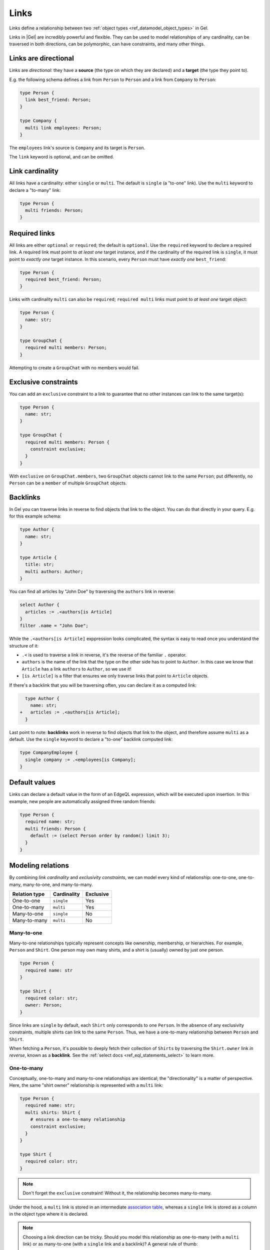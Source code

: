 .. _ref_datamodel_links:

=====
Links
=====

Links define a relationship between two
:ref:`object types <ref_datamodel_object_types>` in Gel.

Links in |Gel| are incredibly powerful and flexible. They can be used to model
relationships of any cardinality, can be traversed in both directions,
can be polymorphic, can have constraints, and many other things.


Links are directional
=====================

Links are *directional*: they have a **source** (the type on which they are
declared) and a **target** (the type they point to).

E.g. the following schema defines a link from ``Person`` to ``Person`` and
a link from ``Company`` to ``Person``:

.. code-block:: sdl

  type Person {
    link best_friend: Person;
  }

  type Company {
    multi link employees: Person;
  }

The ``employees`` link's source is ``Company`` and its target is ``Person``.

The ``link`` keyword is optional, and can be omitted.


Link cardinality
================

.. index:: single, multi

All links have a cardinality: either ``single`` or ``multi``. The default is
``single`` (a "to-one" link). Use the ``multi`` keyword to declare a "to-many"
link:

.. code-block:: sdl

  type Person {
    multi friends: Person;
  }


Required links
==============

.. index:: required, optional, not null

All links are either ``optional`` or ``required``; the default is ``optional``.
Use the ``required`` keyword to declare a required link. A required link must
point to *at least one* target instance, and if the cardinality of the required
link is ``single``, it must point to *exactly one* target instance. In this
scenario, every ``Person`` must have *exactly one* ``best_friend``:

.. code-block:: sdl

  type Person {
    required best_friend: Person;
  }

Links with cardinality ``multi`` can also be ``required``;
``required multi`` links must point to *at least one* target object:

.. code-block:: sdl

  type Person {
    name: str;
  }

  type GroupChat {
    required multi members: Person;
  }

Attempting to create a ``GroupChat`` with no members would fail.

Exclusive constraints
=====================

.. index:: constraint exclusive

You can add an ``exclusive`` constraint to a link to guarantee that no other
instances can link to the same target(s):

.. code-block:: sdl

  type Person {
    name: str;
  }

  type GroupChat {
    required multi members: Person {
      constraint exclusive;
    }
  }

With ``exclusive`` on ``GroupChat.members``, two ``GroupChat`` objects cannot
link to the same ``Person``; put differently, no ``Person`` can be a
``member`` of multiple ``GroupChat`` objects.

Backlinks
=========

.. index:: backlink

In Gel you can traverse links in reverse to find objects that link to
the object. You can do that directly in your query. E.g. for this example
schema:

.. code-block:: sdl

  type Author {
    name: str;
  }

  type Article {
    title: str;
    multi authors: Author;
  }

You can find all articles by "John Doe" by traversing the ``authors``
link in reverse:

.. code-block:: edgeql

  select Author {
    articles := .<authors[is Article]
  }
  filter .name = "John Doe";

While the ``.<authors[is Article]`` exppression looks complicated,
the syntax is easy to read once you understand the structure of it:

* ``.<`` is used to traverse a link in reverse, it's the reverse of
  the familiar ``.`` operator.

* ``authors`` is the name of the link that the type on the other side
  has to point to ``Author``.  In this case we know that ``Article``
  has a link ``authors`` to ``Author``, so we use it!

* ``[is Article]`` is a filter that ensures we only traverse links
  that point to ``Article`` objects.

If there's a backlink that you will be traversing often, you can declare it
as a computed link:

.. code-block:: sdl-diff

    type Author {
      name: str;
  +   articles := .<authors[is Article];
    }

Last point to note: **backlinks** work in reverse to find objects that link
to the object, and therefore assume ``multi`` as a default.
Use the ``single`` keyword to declare a "to-one" backlink computed link:

.. code-block:: sdl

  type CompanyEmployee {
    single company := .<employees[is Company];
  }


Default values
==============

.. index:: default

Links can declare a default value in the form of an EdgeQL expression, which
will be executed upon insertion. In this example, new people are automatically
assigned three random friends:

.. code-block:: sdl

  type Person {
    required name: str;
    multi friends: Person {
      default := (select Person order by random() limit 3);
    }
  }


Modeling relations
==================

.. index:: cardinality, one-to-one, one-to-many, many-to-one, many-to-many,
           link table, association table

By combining *link cardinality* and *exclusivity constraints*, we can model
every kind of relationship: one-to-one, one-to-many, many-to-one, and
many-to-many.

.. list-table::

  * - **Relation type**
    - **Cardinality**
    - **Exclusive**
  * - One-to-one
    - ``single``
    - Yes
  * - One-to-many
    - ``multi``
    - Yes
  * - Many-to-one
    - ``single``
    - No
  * - Many-to-many
    - ``multi``
    - No

.. _ref_guide_many_to_one:

Many-to-one
-----------

Many-to-one relationships typically represent concepts like ownership,
membership, or hierarchies. For example, ``Person`` and ``Shirt``. One person
may own many shirts, and a shirt is (usually) owned by just one person.

.. code-block:: sdl

  type Person {
    required name: str
  }

  type Shirt {
    required color: str;
    owner: Person;
  }

Since links are ``single`` by default, each ``Shirt`` only corresponds to
one ``Person``. In the absence of any exclusivity constraints, multiple shirts
can link to the same ``Person``. Thus, we have a one-to-many relationship
between ``Person`` and ``Shirt``.

When fetching a ``Person``, it's possible to deeply fetch their collection of
``Shirts`` by traversing the ``Shirt.owner`` link *in reverse*, known as a
**backlink**. See the :ref:`select docs <ref_eql_statements_select>` to
learn more.


.. _ref_guide_one_to_many:

One-to-many
-----------

Conceptually, one-to-many and many-to-one relationships are identical; the
"directionality" is a matter of perspective. Here, the same "shirt owner"
relationship is represented with a ``multi`` link:

.. code-block:: sdl

  type Person {
    required name: str;
    multi shirts: Shirt {
      # ensures a one-to-many relationship
      constraint exclusive;
    }
  }

  type Shirt {
    required color: str;
  }

.. note::

  Don't forget the ``exclusive`` constraint! Without it, the relationship
  becomes many-to-many.

Under the hood, a ``multi`` link is stored in an intermediate `association
table <https://en.wikipedia.org/wiki/Associative_entity>`_, whereas a
``single`` link is stored as a column in the object type where it is declared.

.. note::

  Choosing a link direction can be tricky. Should you model this
  relationship as one-to-many (with a ``multi`` link) or as many-to-one
  (with a ``single`` link and a backlink)? A general rule of thumb:

  - Use a ``multi`` link if the relationship is relatively stable and
    not updated frequently, and the set of related objects is typically
    small. For example, a list of postal addresses in a user profile.
  - Otherwise, prefer a single link from one object type and a computed
    backlink on the other. This can be more efficient and is generally
    recommended for 1:N relations:

  .. code-block:: sdl

    type Post {
      required author: User;
    }

    type User {
      multi posts := (.<author[is Post])
    }


.. _ref_guide_one_to_one:

One-to-one
----------

Under a *one-to-one* relationship, the source object links to a single instance
of the target type, and vice versa. As an example, consider a schema to
represent assigned parking spaces:

.. code-block:: sdl

  type Employee {
    required name: str;
    assigned_space: ParkingSpace {
      constraint exclusive;
    }
  }

  type ParkingSpace {
    required number: int64;
  }

All links are ``single`` unless otherwise specified, so no ``Employee`` can
have more than one ``assigned_space``. The :eql:constraint:`exclusive`
constraint guarantees that a given ``ParkingSpace`` can't be assigned to
multiple employees. Together, these form a one-to-one relationship.


.. _ref_guide_many_to_many:

Many-to-many
------------

A *many-to-many* relation is the least constrained kind of relationship. There
is no exclusivity or cardinality constraint in either direction. As an example,
consider a simple app where a ``User`` can "like" their favorite ``Movie``:

.. code-block:: sdl

  type User {
    required name: str;
    multi likes: Movie;
  }

  type Movie {
    required title: str;
  }

A user can like multiple movies. And in the absence of an ``exclusive``
constraint, each movie can be liked by multiple users, creating a many-to-many
relationship.

.. note::

  Links are always distinct. It's not possible to link the **same** objects
  twice. For example:

  .. code-block:: sdl

    type User {
      required name: str;
      multi watch_history: Movie {
        seen_at: datetime;
      };
    }

    type Movie {
      required title: str;
    }

  In this model, a user can't watch the same movie more than once (the link
  from a specific user to a specific movie can exist only once). One approach
  is to store multiple timestamps in an array on the link property:

  .. code-block:: sdl

    type User {
      required name: str;
      multi watch_history: Movie {
        seen_at: array<datetime>;
      };
    }
    type Movie {
      required title: str;
    }

  Alternatively, you might introduce a dedicated type:

  .. code-block:: sdl

    type User {
      required name: str;
      multi watch_history := .<user[is WatchHistory];
    }
    type Movie {
      required title: str;
    }
    type WatchHistory {
      required user: User;
      required movie: Movie;
      seen_at: datetime;
    }

  Remember to use **single** links in the join table so you don't end up
  with extra tables.


.. _ref_datamodel_link_properties:

Link properties
===============

.. index:: linkprops, metadata, link table

Like object types, links in Gel can contain **properties**. Link properties
can store metadata about the link, such as the *date* a link was created
or the *strength* of the relationship:

.. code-block:: sdl

  type Person {
    name: str;
    multi family_members: Person {
      relationship: str;
    }
  }

.. note::

  Link properties can only be **primitive** data (scalars, enums,
  arrays, or tuples) — *not* links to other objects. Also note that
  link properties cannot be made required. They are always optional
  by design.

Link properties are especially useful with many-to-many relationships, where
the link itself is a distinct concept with its own data. For relations
like one-to-one or one-to-many, it's often clearer to store data in the
object type itself instead of in a link property.

Read more about link properties in the :ref:`dedicated link properties article
<ref_datamodel_linkprops>`.

Inserting and updating link properties
--------------------------------------

To add a link with a link property, include the property name (prefixed by
``@``) in the shape:

.. code-block:: edgeql

  insert Person {
    name := "Bob",
    family_members := (
      select detached Person {
        @relationship := "sister"
      }
      filter .name = "Alice"
    )
  };

Updating a link's property on an **existing** link is similar. You can select
the link from within the object being updated:

.. code-block:: edgeql

  update Person
  filter .name = "Bob"
  set {
    family_members := (
      select .family_members {
        @relationship := "step-sister"
      }
      filter .name = "Alice"
    )
  };

.. warning::

  A link property cannot be referenced in a set union *except* in the case of
  a :ref:`for loop <ref_eql_for>`. For instance:

  .. code-block:: edgeql

      # 🚫 Does not work
      insert Movie {
        title := 'The Incredible Hulk',
        characters := {
          (
            select Person {
              @character_name := 'The Hulk'
            }
            filter .name = 'Mark Ruffalo'
          ),
          (
            select Person {
              @character_name := 'Abomination'
            }
            filter .name = 'Tim Roth'
          )
        }
      };

  will produce an error ``QueryError: invalid reference to link property in
  top level shape``.

  One workaround is to insert them via a ``for`` loop, combined with
  :eql:func:`assert_distinct`:

  .. code-block:: edgeql

      # ✅ Works!
      insert Movie {
        title := 'The Incredible Hulk',
        characters := assert_distinct((
          with actors := {
            ('The Hulk', 'Mark Ruffalo'),
            ('Abomination', 'Tim Roth')
          },
          for actor in actors union (
            select Person {
              @character_name := actor.0
            }
            filter .name = actor.1
          )
        ))
      };

Querying link properties
------------------------

To query a link property, add the link property's name (prefixed with ``@``)
in the shape:

.. code-block:: edgeql-repl

  db> select Person {
  ...   name,
  ...   family_members: {
  ...     name,
  ...     @relationship
  ...   }
  ... };

.. note::

  In the results above, Bob has a *step-sister* property on the link to
  Alice, but Alice does not automatically have a property describing Bob.
  Changes to link properties are not mirrored on the "backlink" side unless
  explicitly updated, because link properties cannot be required.

.. note::

  For a full guide on modeling, inserting, updating, and querying link
  properties, see the :ref:`Using Link Properties <ref_datamodel_linkprops>`
  guide.


.. _ref_datamodel_link_deletion:

Deletion policies
=================

.. index:: on target delete, on source delete, restrict, delete source, allow,
           deferred restrict, delete target, if orphan

Links can declare their own **deletion policy** for when the **target** or
**source** is deleted.

Target deletion
---------------

The clause ``on target delete`` determines the action when the target object is
deleted:

- ``restrict`` (default) — raises an exception if the target is deleted.
- ``delete source`` — deletes the source when the target is deleted (a cascade).
- ``allow`` — removes the target from the link if the target is deleted.
- ``deferred restrict`` — like ``restrict`` but defers the error until the
  end of the transaction if the object remains linked.

.. code-block:: sdl

  type MessageThread {
    title: str;
  }

  type Message {
    content: str;
    chat: MessageThread {
      on target delete delete source;
    }
  }


.. _ref_datamodel_links_source_deletion:

Source deletion
---------------

The clause ``on source delete`` determines the action when the **source** is
deleted:

- ``allow`` — deletes the source, removing the link to the target.
- ``delete target`` — unconditionally deletes the target as well.
- ``delete target if orphan`` — deletes the target if and only if it's no
  longer linked by any other object *via the same link*.

.. code-block:: sdl

  type MessageThread {
    title: str;
    multi messages: Message {
      on source delete delete target;
    }
  }

  type Message {
    content: str;
  }

You can add ``if orphan`` if you'd like to avoid deleting a target that remains
linked elsewhere via the **same** link name.

.. code-block:: sdl-diff

    type MessageThread {
      title: str;
      multi messages: Message {
  -     on source delete delete target;
  +     on source delete delete target if orphan;
      }
    }

.. note::

  The ``if orphan`` qualifier **does not** apply globally across
  all links in the database or even all links from the same type. If another
  link *by a different name* or *with a different on-target-delete* policy
  points at the same object, it *doesn't* prevent the object from being
  considered "orphaned" for the link that includes ``if orphan``.


.. _ref_datamodel_link_polymorphic:

Polymorphic links
=================

.. index:: abstract, subtypes, polymorphic

Links can be **polymorphic**, i.e., have an ``abstract`` target. In the
example below, we have an abstract type ``Person`` with concrete subtypes
``Hero`` and ``Villain``:

.. code-block:: sdl

  abstract type Person {
    name: str;
  }

  type Hero extending Person {
    # additional fields
  }

  type Villain extending Person {
    # additional fields
  }

A polymorphic link can target any non-abstract subtype:

.. code-block:: sdl

  type Movie {
    title: str;
    multi characters: Person;
  }

When querying a polymorphic link, you can filter by a specific subtype, cast
the link to a subtype, etc. See :ref:`Polymorphic Queries <ref_eql_select_polymorphic>`
for details.

Abstract links
==============

.. index:: abstract

It's possible to define ``abstract`` links that aren't tied to a particular
source or target, and then extend them in concrete object types. This can help
eliminate repetitive declarations:

.. code-block:: sdl

  abstract link link_with_strength {
    strength: float64;
    index on (__subject__@strength);
  }

  type Person {
    multi friends: Person {
      extending link_with_strength;
    };
  }


.. _ref_eql_sdl_links_overloading:

Overloading
===========

.. index:: overloaded

When an inherited link is modified (by adding more constraints or changing its
target type, etc.), the ``overloaded`` keyword is required. This prevents
unintentional overloading due to name clashes:

.. code-block:: sdl

  abstract type Friendly {
    # this type can have "friends"
    multi friends: Friendly;
  }

  type User extending Friendly {
    # overload the link target to to be specifically User
    overloaded multi friends: User;

    # ... other links and properties
  }


.. _ref_eql_sdl_links:
.. _ref_eql_sdl_links_syntax:

Declaring links
===============

This section describes the syntax to use links in your schema.

Syntax
------

.. sdl:synopsis::

  # Concrete link form used inside type declaration:
  [ overloaded ] [{required | optional}] [{single | multi}]
    [ link ] <name> : <type>
    [ "{"
        [ extending <base> [, ...] ; ]
        [ default := <expression> ; ]
        [ readonly := {true | false} ; ]
        [ on target delete <action> ; ]
        [ on source delete <action> ; ]
        [ <annotation-declarations> ]
        [ <property-declarations> ]
        [ <constraint-declarations> ]
        ...
      "}" ]

  # Computed link form used inside type declaration:
  [{required | optional}] [{single | multi}]
    [ link ] <name> := <expression>;

  # Computed link form used inside type declaration (extended):
  [ overloaded ] [{required | optional}] [{single | multi}]
    link <name> [: <type>]
    [ "{"
        using (<expression>) ;
        [ extending <base> [, ...] ; ]
        [ <annotation-declarations> ]
        [ <constraint-declarations> ]
        ...
      "}" ]

  # Abstract link form:
  abstract link <name>
  [ "{"
      [ extending <base> [, ...] ; ]
      [ readonly := {true | false} ; ]
      [ <annotation-declarations> ]
      [ <property-declarations> ]
      [ <constraint-declarations> ]
      [ <index-declarations> ]
      ...
    "}" ]

There are several forms of link declaration, as shown in the syntax synopsis
above:

- the first form is the canonical definition form;
- the second form is used for defining a
  :ref:`computed link <ref_datamodel_computed>`;
- and the last form is used to define an abstract link.

The following options are available:

:eql:synopsis:`overloaded`
    If specified, indicates that the link is inherited and that some
    feature of it may be altered in the current object type.  It is an
    error to declare a link as *overloaded* if it is not inherited.

:eql:synopsis:`required`
    If specified, the link is considered *required* for the parent
    object type.  It is an error for an object to have a required
    link resolve to an empty value.  Child links **always** inherit
    the *required* attribute, i.e it is not possible to make a
    required link non-required by extending it.

:eql:synopsis:`optional`
    This is the default qualifier assumed when no qualifier is
    specified, but it can also be specified explicitly. The link is
    considered *optional* for the parent object type, i.e. it is
    possible for the link to resolve to an empty value.

:eql:synopsis:`multi`
    Specifies that there may be more than one instance of this link
    in an object, in other words, ``Object.link`` may resolve to a set
    of a size greater than one.

:eql:synopsis:`single`
    Specifies that there may be at most *one* instance of this link
    in an object, in other words, ``Object.link`` may resolve to a set
    of a size not greater than one.  ``single`` is assumed if nether
    ``multi`` nor ``single`` qualifier is specified.

:eql:synopsis:`extending <base> [, ...]`
    Optional clause specifying the *parents* of the new link item.

    Use of ``extending`` creates a persistent schema relationship
    between the new link and its parents.  Schema modifications
    to the parent(s) propagate to the child.

    If the same *property* name exists in more than one parent, or
    is explicitly defined in the new link and at least one parent,
    then the data types of the property targets must be *compatible*.
    If there is no conflict, the link properties are merged to form a
    single property in the new link item.

:eql:synopsis:`<type>`
    The type must be a valid :ref:`type expression <ref_eql_types>`
    denoting an object type.

The valid SDL sub-declarations are listed below:

:eql:synopsis:`default := <expression>`
    Specifies the default value for the link as an EdgeQL expression.
    The default value is used in an ``insert`` statement if an explicit
    value for this link is not specified.

    The expression must be :ref:`Stable <ref_reference_volatility>`.

:eql:synopsis:`readonly := {true | false}`
    If ``true``, the link is considered *read-only*.  Modifications
    of this link are prohibited once an object is created.  All of the
    derived links **must** preserve the original *read-only* value.

:sdl:synopsis:`<annotation-declarations>`
    Set link :ref:`annotation <ref_eql_sdl_annotations>`
    to a given *value*.

:sdl:synopsis:`<property-declarations>`
    Define a concrete :ref:`property <ref_eql_sdl_props>` on the link.

:sdl:synopsis:`<constraint-declarations>`
    Define a concrete :ref:`constraint <ref_eql_sdl_constraints>` on the link.

:sdl:synopsis:`<index-declarations>`
    Define an :ref:`index <ref_eql_sdl_indexes>` for this abstract
    link. Note that this index can only refer to link properties.


.. _ref_eql_ddl_links:

DDL commands
============

This section describes the low-level DDL commands for creating, altering, and
dropping links. You typically don't need to use these commands directly, but
knowing about them is useful for reviewing migrations.

Create link
-----------

:eql-statement:
:eql-haswith:

Define a new link.

.. eql:synopsis::

  [ with <with-item> [, ...] ]
  {create|alter} type <TypeName> "{"
    [ ... ]
    create [{required | optional}] [{single | multi}]
      link <name>
      [ extending <base> [, ...] ]: <type>
      [ "{" <subcommand>; [...] "}" ] ;
    [ ... ]
  "}"

  # Computed link form:

  [ with <with-item> [, ...] ]
  {create|alter} type <TypeName> "{"
    [ ... ]
    create [{required | optional}] [{single | multi}]
      link <name> := <expression>;
    [ ... ]
  "}"

  # Abstract link form:

  [ with <with-item> [, ...] ]
  create abstract link [<module>::]<name> [extending <base> [, ...]]
  [ "{" <subcommand>; [...] "}" ]

  # where <subcommand> is one of

    set default := <expression>
    set readonly := {true | false}
    create annotation <annotation-name> := <value>
    create property <property-name> ...
    create constraint <constraint-name> ...
    on target delete <action>
    on source delete <action>
    reset on target delete
    create index on <index-expr>

Description
^^^^^^^^^^^

The combinations of ``create type ... create link`` and ``alter type ...
create link`` define a new concrete link for a given object type, in DDL form.

There are three forms of ``create link``:

1. The canonical definition form (specifying a target type).
2. The computed link form (declaring a link via an expression).
3. The abstract link form (declaring a module-level link).

Parameters
^^^^^^^^^^^

Most sub-commands and options mirror those found in the
:ref:`SDL link declaration <ref_eql_sdl_links_syntax>`. In DDL form:

- ``set default := <expression>`` specifies a default value.
- ``set readonly := {true | false}`` makes the link read-only or not.
- ``create annotation <annotation-name> := <value>`` adds an annotation.
- ``create property <property-name> ...`` defines a property on the link.
- ``create constraint <constraint-name> ...`` defines a constraint on the link.
- ``on target delete <action>`` and ``on source delete <action>`` specify
  deletion policies.
- ``reset on target delete`` resets the target deletion policy to default
  or inherited.
- ``create index on <index-expr>`` creates an index on the link.

Examples
^^^^^^^^

.. code-block:: edgeql

  alter type User {
    create multi link friends: User
  };

.. code-block:: edgeql

  alter type User {
    create link special_group := (
      select __source__.friends
      filter .town = __source__.town
    )
  };

.. code-block:: edgeql

  create abstract link orderable {
    create property weight: std::int64
  };

  alter type User {
    create multi link interests extending orderable: Interest
  };


Alter link
----------

:eql-statement:
:eql-haswith:

Changes the definition of a link.

.. eql:synopsis::

  [ with <with-item> [, ...] ]
  {create|alter} type <TypeName> "{"
    [ ... ]
    alter link <name>
    [ "{" ] <subcommand>; [...] [ "}" ];
    [ ... ]
  "}"

  [ with <with-item> [, ...] ]
  alter abstract link [<module>::]<name>
  [ "{" ] <subcommand>; [...] [ "}" ];

  # where <subcommand> is one of

    set default := <expression>
    reset default
    set readonly := {true | false}
    reset readonly
    rename to <newname>
    extending ...
    set required
    set optional
    reset optionality
    set single
    set multi
    reset cardinality
    set type <typename> [using (<conversion-expr>)]
    reset type
    using (<computed-expr>)
    create annotation <annotation-name> := <value>
    alter annotation <annotation-name> := <value>
    drop annotation <annotation-name>
    create property <property-name> ...
    alter property <property-name> ...
    drop property <property-name> ...
    create constraint <constraint-name> ...
    alter constraint <constraint-name> ...
    drop constraint <constraint-name> ...
    on target delete <action>
    on source delete <action>
    create index on <index-expr>
    drop index on <index-expr>

Description
^^^^^^^^^^^

This command modifies an existing link on a type. It can also be used on
an abstract link at the module level.

Parameters
^^^^^^^^^^

- ``rename to <newname>`` changes the link's name.
- ``extending ...`` changes or adds link parents.
- ``set required`` / ``set optional`` changes the link optionality.
- ``reset optionality`` reverts optionality to default or inherited value.
- ``set single`` / ``set multi`` changes cardinality.
- ``reset cardinality`` reverts cardinality to default or inherited value.
- ``set type <typename> [using (<expr>)]`` changes the link's target type.
- ``reset type`` reverts the link's type to inherited.
- ``using (<expr>)`` changes the expression of a computed link.
- ``create annotation``, ``alter annotation``, ``drop annotation`` manage
  annotations.
- ``create property``, ``alter property``, ``drop property`` manage link
  properties.
- ``create constraint``, ``alter constraint``, ``drop constraint`` manage
  link constraints.
- ``on target delete <action>`` and ``on source delete <action>`` manage
  deletion policies.
- ``reset on target delete`` reverts the target deletion policy.
- ``create index on <index-expr>`` / ``drop index on <index-expr>`` manage
  indexes on link properties.

Examples
^^^^^^^^

.. code-block:: edgeql

  alter type User {
    alter link friends create annotation title := "Friends";
  };

.. code-block:: edgeql

  alter abstract link orderable rename to sorted;

.. code-block:: edgeql

  alter type User {
    alter link special_group using (
      # at least one of the friend's interests
      # must match the user's
      select __source__.friends
      filter .interests IN __source__.interests
    );
  };

Drop link
---------

:eql-statement:
:eql-haswith:

Removes the specified link from the schema.

.. eql:synopsis::

  [ with <with-item> [, ...] ]
  alter type <TypeName> "{"
    [ ... ]
    drop link <name>
    [ ... ]
  "}"

  [ with <with-item> [, ...] ]
  drop abstract link [<module>]::<name>

Description
^^^^^^^^^^^

- ``alter type ... drop link <name>`` removes the link from an object type.
- ``drop abstract link <name>`` removes an abstract link from the schema.

Examples
^^^^^^^^

.. code-block:: edgeql

  alter type User drop link friends;

.. code-block:: edgeql

  drop abstract link orderable;



.. list-table::
  :class: seealso

  * - **See also**
    - :ref:`Introspection > Object types <ref_datamodel_introspection_object_types>`

